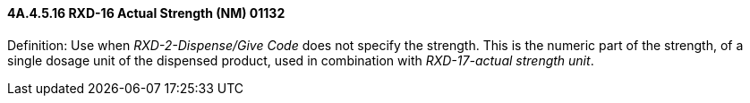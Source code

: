 ==== 4A.4.5.16 RXD-16 Actual Strength (NM) 01132

Definition: Use when _RXD-2-Dispense/Give Code_ does not specify the strength. This is the numeric part of the strength, of a single dosage unit of the dispensed product, used in combination with _RXD-17-actual strength unit_.

